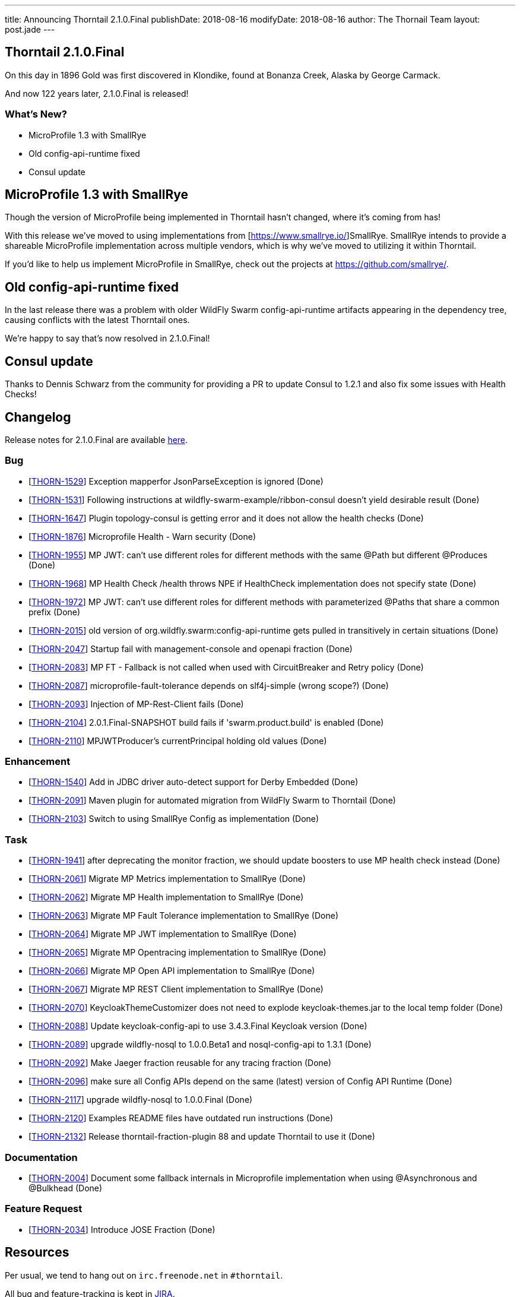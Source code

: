 ---
title: Announcing Thorntail 2.1.0.Final
publishDate: 2018-08-16
modifyDate: 2018-08-16
author: The Thornail Team
layout: post.jade
---

== Thorntail 2.1.0.Final

On this day in 1896 Gold was first discovered in Klondike, found at Bonanza Creek, Alaska by George Carmack.

And now 122 years later, 2.1.0.Final is released!

=== What's New?

* MicroProfile 1.3 with SmallRye
* Old config-api-runtime fixed
* Consul update

++++
<!-- more -->
++++

== MicroProfile 1.3 with SmallRye

Though the version of MicroProfile being implemented in Thorntail hasn't changed, where it's coming from has!

With this release we've moved to using implementations from [https://www.smallrye.io/]SmallRye.
SmallRye intends to provide a shareable MicroProfile implementation across multiple vendors,
which is why we've moved to utilizing it within Thorntail.

If you'd like to help us implement MicroProfile in SmallRye,
check out the projects at https://github.com/smallrye/.

== Old config-api-runtime fixed

In the last release there was a problem with older WildFly Swarm config-api-runtime artifacts appearing in the dependency tree,
causing conflicts with the latest Thorntail ones.

We're happy to say that's now resolved in 2.1.0.Final!

== Consul update

Thanks to Dennis Schwarz from the community for providing a PR to update Consul to 1.2.1 and also fix some issues with Health Checks!

== Changelog
Release notes for 2.1.0.Final are available https://issues.jboss.org/secure/ReleaseNote.jspa?projectId=12317020&version=12338182[here].

=== Bug
* [https://issues.jboss.org/browse/THORN-1529[THORN-1529]] Exception mapperfor JsonParseException is ignored (Done)
* [https://issues.jboss.org/browse/THORN-1531[THORN-1531]] Following instructions at wildfly-swarm-example/ribbon-consul doesn't yield desirable result (Done)
* [https://issues.jboss.org/browse/THORN-1647[THORN-1647]] Plugin topology-consul is getting error and it does not allow the health checks (Done)
* [https://issues.jboss.org/browse/THORN-1876[THORN-1876]] Microprofile Health - Warn security (Done)
* [https://issues.jboss.org/browse/THORN-1955[THORN-1955]] MP JWT: can't use different roles for different methods with the same @Path but different @Produces (Done)
* [https://issues.jboss.org/browse/THORN-1968[THORN-1968]] MP Health Check /health throws NPE if HealthCheck implementation does not specify state (Done)
* [https://issues.jboss.org/browse/THORN-1972[THORN-1972]] MP JWT: can't use different roles for different methods with parameterized @Paths that share a common prefix (Done)
* [https://issues.jboss.org/browse/THORN-2015[THORN-2015]] old version of org.wildfly.swarm:config-api-runtime gets pulled in transitively in certain situations (Done)
* [https://issues.jboss.org/browse/THORN-2047[THORN-2047]] Startup fail with management-console and openapi fraction (Done)
* [https://issues.jboss.org/browse/THORN-2083[THORN-2083]] MP FT - Fallback is not called when used with CircuitBreaker and Retry policy (Done)
* [https://issues.jboss.org/browse/THORN-2087[THORN-2087]] microprofile-fault-tolerance depends on slf4j-simple (wrong scope?) (Done)
* [https://issues.jboss.org/browse/THORN-2093[THORN-2093]] Injection of MP-Rest-Client fails (Done)
* [https://issues.jboss.org/browse/THORN-2104[THORN-2104]] 2.0.1.Final-SNAPSHOT build fails if 'swarm.product.build' is enabled (Done)
* [https://issues.jboss.org/browse/THORN-2110[THORN-2110]] MPJWTProducer's currentPrincipal holding old values (Done)

=== Enhancement
* [https://issues.jboss.org/browse/THORN-1540[THORN-1540]] Add in JDBC driver auto-detect support for Derby Embedded (Done)
* [https://issues.jboss.org/browse/THORN-2091[THORN-2091]] Maven plugin for automated migration from WildFly Swarm to Thorntail (Done)
* [https://issues.jboss.org/browse/THORN-2103[THORN-2103]] Switch to using SmallRye Config as implementation (Done)

=== Task
* [https://issues.jboss.org/browse/THORN-1941[THORN-1941]] after deprecating the monitor fraction, we should update boosters to use MP health check instead (Done)
* [https://issues.jboss.org/browse/THORN-2061[THORN-2061]] Migrate MP Metrics implementation to SmallRye (Done)
* [https://issues.jboss.org/browse/THORN-2062[THORN-2062]] Migrate MP Health implementation to SmallRye (Done)
* [https://issues.jboss.org/browse/THORN-2063[THORN-2063]] Migrate MP Fault Tolerance implementation to SmallRye (Done)
* [https://issues.jboss.org/browse/THORN-2064[THORN-2064]] Migrate MP JWT implementation to SmallRye (Done)
* [https://issues.jboss.org/browse/THORN-2065[THORN-2065]] Migrate MP Opentracing implementation to SmallRye (Done)
* [https://issues.jboss.org/browse/THORN-2066[THORN-2066]] Migrate MP Open API implementation to SmallRye (Done)
* [https://issues.jboss.org/browse/THORN-2067[THORN-2067]] Migrate MP REST Client implementation to SmallRye (Done)
* [https://issues.jboss.org/browse/THORN-2070[THORN-2070]] KeycloakThemeCustomizer does not need to explode keycloak-themes.jar to the local temp folder (Done)
* [https://issues.jboss.org/browse/THORN-2088[THORN-2088]] Update keycloak-config-api to use 3.4.3.Final Keycloak version (Done)
* [https://issues.jboss.org/browse/THORN-2089[THORN-2089]] upgrade wildfly-nosql to 1.0.0.Beta1 and nosql-config-api to 1.3.1 (Done)
* [https://issues.jboss.org/browse/THORN-2092[THORN-2092]] Make Jaeger fraction reusable for any tracing fraction (Done)
* [https://issues.jboss.org/browse/THORN-2096[THORN-2096]] make sure all Config APIs depend on the same (latest) version of Config API Runtime (Done)
* [https://issues.jboss.org/browse/THORN-2117[THORN-2117]] upgrade wildfly-nosql to 1.0.0.Final (Done)
* [https://issues.jboss.org/browse/THORN-2120[THORN-2120]] Examples README files have outdated run instructions (Done)
* [https://issues.jboss.org/browse/THORN-2132[THORN-2132]] Release thorntail-fraction-plugin 88 and update Thorntail to use it (Done)

=== Documentation
* [https://issues.jboss.org/browse/THORN-2004[THORN-2004]] Document some fallback internals in Microprofile implementation when using @Asynchronous and @Bulkhead (Done)

=== Feature Request
* [https://issues.jboss.org/browse/THORN-2034[THORN-2034]] Introduce JOSE Fraction (Done)


== Resources

Per usual, we tend to hang out on `irc.freenode.net` in `#thorntail`.

All bug and feature-tracking is kept in http://issues.jboss.org/browse/THORN[JIRA].

Examples are available in https://github.com/thorntail/thorntail-examples/tree/2.1.0.Final

Documentation for this release is available:

* link:http://docs.wildfly-swarm.io/2.1.0.Final/[Documentation]

== Thank you, Contributors!

We appreciate all of our contributors since the last release:

=== Examples
* Sergey Beryozkin
* Ken Finnigan
* Pavol Loffay
* Sven Ruppert

=== Core
* Sergey Beryozkin
* Tobias Dittrich
* Ken Finnigan
* Martin Kouba
* Pavol Loffay
* Scott M Stark
* Bartosz Majsak
* Scott Marlow
* Matej Novotny
* Tomas Radej
* Antoine Sabot-Durand
* Dennis Schwarz
* Michał Szynkiewicz
* Ladislav Thon
* Eric Wittmann
